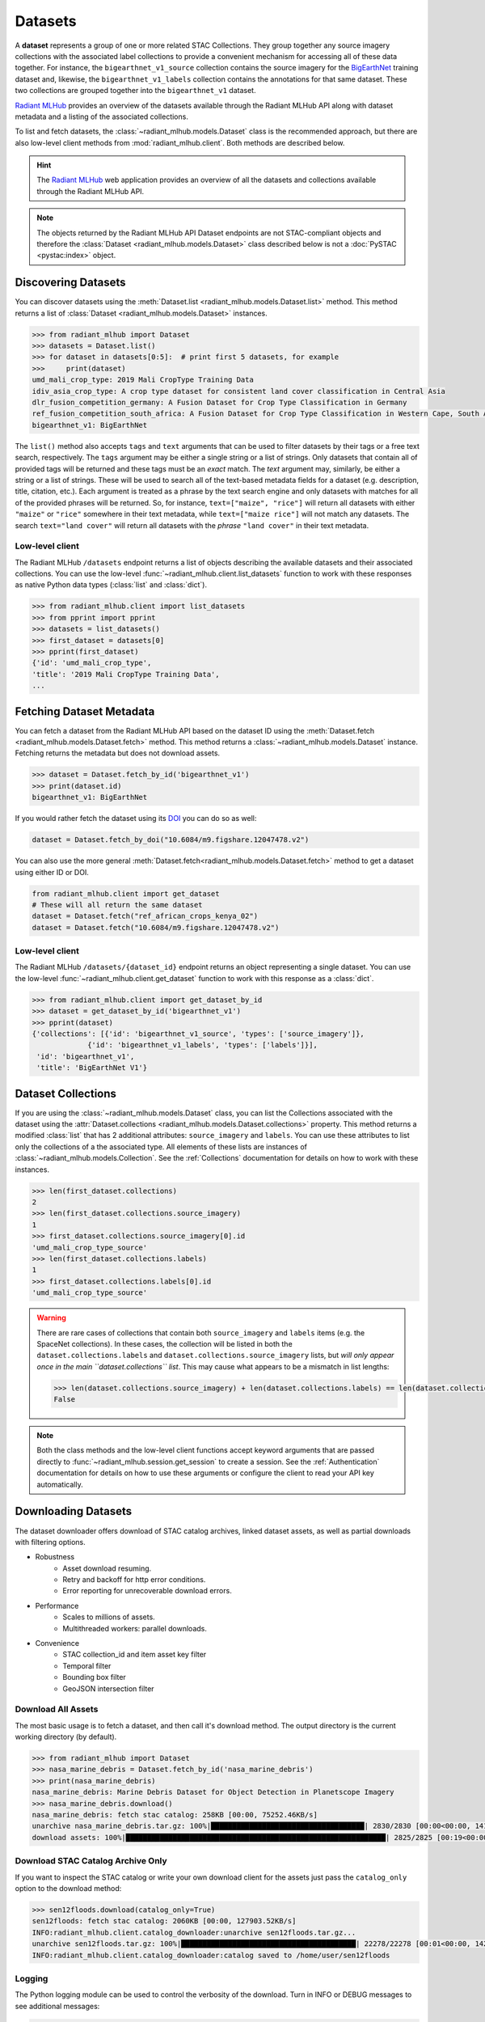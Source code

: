 Datasets
========

A **dataset** represents a group of one or more related STAC Collections. They
group together any source imagery collections with the associated label
collections to provide a convenient mechanism for accessing all of these data
together. For instance, the ``bigearthnet_v1_source`` collection contains the
source imagery for the `BigEarthNet <http://bigearth.net/>`_ training dataset
and, likewise, the ``bigearthnet_v1_labels`` collection contains the
annotations for that same dataset. These two collections are grouped together
into the ``bigearthnet_v1`` dataset.

`Radiant MLHub <https://mlhub.earth/>`_ provides an overview of the datasets
available through the Radiant MLHub API along with dataset metadata and a
listing of the associated collections.

To list and fetch datasets, the :class:`~radiant_mlhub.models.Dataset` class is
the recommended approach, but there are also low-level client methods from
:mod:`radiant_mlhub.client`. Both methods are described below.

.. hint::
    The `Radiant MLHub <https://mlhub.earth/>`_ web application provides an
    overview of all the datasets and collections available through the Radiant
    MLHub API.

.. note::
    The objects returned by the Radiant MLHub API Dataset endpoints are not
    STAC-compliant objects and therefore the
    :class:`Dataset <radiant_mlhub.models.Dataset>` class described below is not
    a :doc:`PySTAC <pystac:index>` object.

Discovering Datasets
++++++++++++++++++++

You can discover datasets using the
:meth:`Dataset.list <radiant_mlhub.models.Dataset.list>` method. This method
returns a list of :class:`Dataset <radiant_mlhub.models.Dataset>` instances.

.. code-block:: python

    >>> from radiant_mlhub import Dataset
    >>> datasets = Dataset.list()
    >>> for dataset in datasets[0:5]:  # print first 5 datasets, for example
    >>>     print(dataset)
    umd_mali_crop_type: 2019 Mali CropType Training Data
    idiv_asia_crop_type: A crop type dataset for consistent land cover classification in Central Asia
    dlr_fusion_competition_germany: A Fusion Dataset for Crop Type Classification in Germany
    ref_fusion_competition_south_africa: A Fusion Dataset for Crop Type Classification in Western Cape, South Africa
    bigearthnet_v1: BigEarthNet

The ``list()`` method also accepts ``tags`` and ``text`` arguments that can be
used to filter datasets by their tags or a free text search, respectively. The
``tags`` argument may be either a single string or a list of strings. Only
datasets that contain all of provided tags will be returned and these tags must
be an `exact` match. The `text` argument may, similarly, be either a string or
a list of strings. These will be used to search all of the text-based metadata
fields for a dataset (e.g. description, title, citation, etc.). Each argument
is treated as a phrase by the text search engine and only datasets with matches
for all of the provided phrases will be returned. So, for instance,
``text=["maize", "rice"]`` will return all datasets with either ``"maize"`` or
``"rice"`` somewhere in their text metadata, while ``text=["maize rice"]`` will
not match any datasets. The search ``text="land cover"`` will return all
datasets with the `phrase` ``"land cover"`` in their text metadata.

Low-level client
----------------

The Radiant MLHub ``/datasets`` endpoint returns a list of objects describing
the available datasets and their associated collections. You can use the
low-level :func:`~radiant_mlhub.client.list_datasets` function to work with
these responses as native Python data types (:class:`list` and :class:`dict`).

.. code-block:: python

    >>> from radiant_mlhub.client import list_datasets
    >>> from pprint import pprint
    >>> datasets = list_datasets()
    >>> first_dataset = datasets[0]
    >>> pprint(first_dataset)
    {'id': 'umd_mali_crop_type',
    'title': '2019 Mali CropType Training Data',
    ...

Fetching Dataset Metadata
+++++++++++++++++++++++++

You can fetch a dataset from the Radiant MLHub API based on the dataset ID using the :meth:`Dataset.fetch <radiant_mlhub.models.Dataset.fetch>`
method. This method returns a :class:`~radiant_mlhub.models.Dataset` instance.
Fetching returns the metadata but does not download assets.

.. code-block:: python

    >>> dataset = Dataset.fetch_by_id('bigearthnet_v1')
    >>> print(dataset.id)
    bigearthnet_v1: BigEarthNet

If you would rather fetch the dataset using its `DOI <https://www.doi.org/>`__
you can do so as well:

.. code-block:: python

    dataset = Dataset.fetch_by_doi("10.6084/m9.figshare.12047478.v2")

You can also use the more general :meth:`Dataset.fetch<radiant_mlhub.models.Dataset.fetch>` method to get a dataset using either ID or DOI.

.. code-block:: python

    from radiant_mlhub.client import get_dataset
    # These will all return the same dataset
    dataset = Dataset.fetch("ref_african_crops_kenya_02")
    dataset = Dataset.fetch("10.6084/m9.figshare.12047478.v2")

Low-level client
----------------

The Radiant MLHub ``/datasets/{dataset_id}`` endpoint returns an object
representing a single dataset. You can use the low-level
:func:`~radiant_mlhub.client.get_dataset` function to work with this response
as a :class:`dict`.

.. code-block:: python

    >>> from radiant_mlhub.client import get_dataset_by_id
    >>> dataset = get_dataset_by_id('bigearthnet_v1')
    >>> pprint(dataset)
    {'collections': [{'id': 'bigearthnet_v1_source', 'types': ['source_imagery']},
                 {'id': 'bigearthnet_v1_labels', 'types': ['labels']}],
     'id': 'bigearthnet_v1',
     'title': 'BigEarthNet V1'}

Dataset Collections
+++++++++++++++++++

If you are using the :class:`~radiant_mlhub.models.Dataset` class, you can list the Collections associated with the dataset using the
:attr:`Dataset.collections <radiant_mlhub.models.Dataset.collections>` property. This method returns a modified :class:`list` that has
2 additional attributes: ``source_imagery`` and ``labels``. You can use these attributes to list only the collections of a the associated type.
All elements of these lists are instances of :class:`~radiant_mlhub.models.Collection`. See the :ref:`Collections` documentation for
details on how to work with these instances.

.. code-block:: python

    >>> len(first_dataset.collections)
    2
    >>> len(first_dataset.collections.source_imagery)
    1
    >>> first_dataset.collections.source_imagery[0].id
    'umd_mali_crop_type_source'
    >>> len(first_dataset.collections.labels)
    1
    >>> first_dataset.collections.labels[0].id
    'umd_mali_crop_type_source'

.. warning::

    There are rare cases of collections that contain both ``source_imagery``
    and ``labels`` items (e.g. the SpaceNet collections). In these cases, the
    collection will be listed in both the ``dataset.collections.labels`` and
    ``dataset.collections.source_imagery`` lists, but *will only appear once in
    the main ``dataset.collections`` list*. This may cause what appears to be a
    mismatch in list lengths:

    .. code-block:: python

        >>> len(dataset.collections.source_imagery) + len(dataset.collections.labels) == len(dataset.collections)
        False

.. note::

    Both the class methods and the low-level client functions
    accept keyword arguments that are passed directly to
    :func:`~radiant_mlhub.session.get_session` to create a session. See the
    :ref:`Authentication` documentation for details on how to use these
    arguments or configure the client to read your API key automatically.

Downloading Datasets
++++++++++++++++++++

The dataset downloader offers download of STAC catalog archives, linked
dataset assets, as well as partial downloads with filtering options.

* Robustness
    * Asset download resuming.
    * Retry and backoff for http error conditions.
    * Error reporting for unrecoverable download errors.
* Performance
    * Scales to millions of assets.
    * Multithreaded workers: parallel downloads.
* Convenience
    * STAC collection_id and item asset key filter
    * Temporal filter
    * Bounding box filter
    * GeoJSON intersection filter

Download All Assets
-------------------

The most basic usage is to fetch a dataset, and then call it's download method.
The output directory is the current working directory (by default).

.. code-block:: python

    >>> from radiant_mlhub import Dataset
    >>> nasa_marine_debris = Dataset.fetch_by_id('nasa_marine_debris')
    >>> print(nasa_marine_debris)
    nasa_marine_debris: Marine Debris Dataset for Object Detection in Planetscope Imagery
    >>> nasa_marine_debris.download()
    nasa_marine_debris: fetch stac catalog: 258KB [00:00, 75252.46KB/s]                                                     
    unarchive nasa_marine_debris.tar.gz: 100%|████████████████████████████████████| 2830/2830 [00:00<00:00, 14185.00it/s]
    download assets: 100%|█████████████████████████████████████████████████████████████| 2825/2825 [00:19<00:00, 145.36it/s]


Download STAC Catalog Archive Only
----------------------------------

If you want to inspect the STAC catalog or write your own download client for
the assets just pass the ``catalog_only`` option to the download method:

.. code-block:: python

    >>> sen12floods.download(catalog_only=True)
    sen12floods: fetch stac catalog: 2060KB [00:00, 127903.52KB/s]                                                          
    INFO:radiant_mlhub.client.catalog_downloader:unarchive sen12floods.tar.gz...
    unarchive sen12floods.tar.gz: 100%|█████████████████████████████████████████| 22278/22278 [00:01<00:00, 14284.65it/s]
    INFO:radiant_mlhub.client.catalog_downloader:catalog saved to /home/user/sen12floods


Logging
-------

The Python logging module can be used to control the verbosity of the download. Turn in INFO or DEBUG messages to see additional messages:

.. code-block:: python

    >>> import logging
    >>> logging.basicConfig(level=logging.INFO)
    >>> nasa_marine_debris.download()
    nasa_marine_debris: fetch stac catalog: 258KB [00:00, 34940.12KB/s]                                                     
    INFO:radiant_mlhub.client.catalog_downloader:unarchive nasa_marine_debris.tar.gz...
    unarchive nasa_marine_debris.tar.gz: 100%|████████████████████████████████████| 2830/2830 [00:00<00:00, 14191.09it/s]
    INFO:radiant_mlhub.client.catalog_downloader:create stac asset list...
    INFO:radiant_mlhub.client.catalog_downloader:2825 unique assets in stac catalog.
    download assets: 100%|█████████████████████████████████████████████████████████████| 2825/2825 [00:18<00:00, 152.37it/s]
    INFO:radiant_mlhub.client.catalog_downloader:assets saved to /home/user/nasa_marine_debris

Output Directory
----------------

The output directory is by default, the current working directory. The
``output_dir`` parameter takes a ``str`` or ``pathlib.Path``. It will be
created if it does not exist.

.. code-block:: python

    # output_dir as string
    nasa_marine_debris.download(output_dir='/tmp')

    # output_dir as Path object
    from pathlib import Path
    nasa_marine_debris.download(output_dir=Path.home() / 'my_projects' / 'ml_datasets')

Large Dataset Performance
-------------------------

Let's try a bit larger dataset (tens of thousands of assets). After downloading
the complete dataset, we'll explore all of the options for filtering assets.
Filtering lets you limit the items and assets to those you are interested in
prior to downloading.

This download example was run on a compute-optimized 16-core virtual machine in
the MS Azure West-Europe region. You would likely experience slower download
performance on your machine, depending on number of cores and network
bandwidth.

.. code-block:: python

    >>> sen12floods = Dataset.fetch_by_id('sen12floods')
    >>> %%time
    >>> sen12floods.download()
    sen12floods: fetch stac catalog: 2060KB [00:00, 127699.36KB/s]                                                          
    INFO:radiant_mlhub.client.catalog_downloader:unarchive sen12floods.tar.gz...
    unarchive sen12floods.tar.gz: 100%|█████████████████████████████████████████| 22278/22278 [00:01<00:00, 14239.53it/s]
    INFO:radiant_mlhub.client.catalog_downloader:create stac asset list...
    INFO:radiant_mlhub.client.catalog_downloader:39063 unique assets in stac catalog.
    download assets: 100%|███████████████████████████████████████████████████████████| 39063/39063 [06:26<00:00, 101.06it/s]
    INFO:radiant_mlhub.client.catalog_downloader:assets saved to /home/user/sen12floods

    CPU times: user 11min 44s, sys: 2min 15s, total: 14min
    Wall time: 6min 40s

15GB of assets were downloaded into the ``sen12floods/`` directory.
You may not necessarily want to download all of the assets in a dataset.
In the following sections, all the filtering options are explained.

.. hint::

    Download filters may be freely combined, except ``bbox`` and ``intersects``
    which are independent options.

Checking Dataset Size
---------------------

Consider checking the dataset size before downloading.

.. code-block:: python

    >>> dataset = Dataset.fetch('nasa_marine_debris')
    >>> print(dataset)
    nasa_marine_debris: Marine Debris Dataset for Object Detection in Planetscope Imagery
    >>> print(dataset.stac_catalog_size)  # OK the STAC catalog archive is only ~260KB
    263582
    >>> print(dataset.estimated_dataset_size)  # OK the total dataset assets are ~77MB
    77207762

Filter by Collection and Asset Keys
-----------------------------------

To download only the specified STAC collection ids and STAC item asset keys,
create a dictionary in this format and pass it to the ``collection_filter``
parameter:

``{ collection_id1: [ asset_key1, asset_key2, ...], collection_id2: [asset_key1, asset_key2, ...] , ... }``

For example, using the ``sen12floods`` dataset, if we only wanted to download
four bands of the source imagery:

.. code-block:: python

    my_filter = dict(
        sen12floods_s2_source=['B02', 'B03', 'B04', 'B08'],   # Red, Green, Blue, NIR
        sen12floods_s2_labels=['labels', 'documentation'], 
    )
    sen12floods.download(collection_filter=my_filter)


Filter by Temporal Range
------------------------

To download only STAC assets within a temporal range, use ``datetime`` parameter
to specify a datetime range (tuple of ``datetime`` objects), or a single day (single
``datetime`` object).

.. code-block:: python

    from dateutil.parser import parse
    my_start_date=parse("2019-04-01T00:00:00+0000")
    my_end_date=parse("2019-04-07T00:00:00+0000")
    sen12floods.download(datetime=(my_start_date, my_end_date))

Filter by Bounding Box
----------------------

To download only STAC assets with a spatial bounding box, use the ``bbox``
parameter to specify a bounding box in lat/lng (CRS EPSG:4326). This performs a
spatial intersection test with each STAC item's bounding box.

.. code-block:: python

    my_bbox = [-13.278254, 8.447033,
               -13.231551, 8.493532]
    sen12floods.download(bbox=my_bbox)

.. hint::
    The ``bbox`` filter may not be used with the ``intersects`` filter (use one
    or the other).

Filter by GeoJSON Area of Interest
----------------------------------

To download only STAC assets within an area of interest, use the ``intersects``
parameter. This performs a spatial intersection test with each STAC item's
bounding box.

.. code-block:: python

    import json
    my_geojson = json.loads(
        """
        {
            "type": "Feature",
            "geometry": {
                "type": "Polygon",
                "coordinates": [
                    [
                        [
                            -13.278048,
                            8.493532
                        ],
                        [
                            -13.278254,
                            8.447241
                        ],
                        [
                            -13.231762,
                            8.447033
                        ],
                        [
                            -13.231551,
                            8.493323
                        ],
                        [
                            -13.278048,
                            8.493532
                        ]
                    ]
                ]           
            }
        }
        """
    )
    sen12floods.download(intersects=my_geojson)

.. hint::

   The ``intersects`` filter may not be used with the ``bbox`` filter (use one or the other).

Error reporting
---------------

Any unrecoverable download errors will be logged to ``{output_dir}/{dataset_id}/err_report.csv``
and a Python exception will be raised.

Appendix: Default Filesystem Layout of Downloads
----------------------------------------

STAC archive file:

    ``{output_dir}/{dataset_id}.tar.gz``

Unarchived STAC catalog:

    ``{output_dir}/{dataset_id}/catalog.json``

Collection, Item and Asset layout:

    ``{output_dir}/{dataset_id}/{collection_id}/{item_id}/{asset_key}.{ext}``

Common Assets, ex: documentation.pdf are saved into a _common directory instead of duplicating them for many items:

    ``{output_dir}/{dataset_id}/_common/{asset_key}.{ext}``

Asset Database:

    ``{output_dir}/{dataset_id}/mlhub_stac_assets.db``

Error Report:

    ``{output_dir}/{dataset_id}/err_report.csv``

.. hint::
    The ``mlhub_stac_assets.db`` file is an artifact which may be safely deleted to free up disk space.
